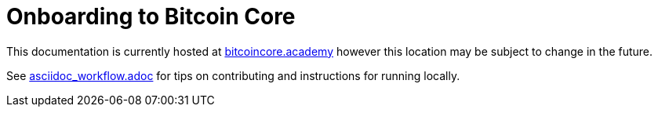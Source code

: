 = Onboarding to Bitcoin Core

This documentation is currently hosted at https://bitcoincore.academy[bitcoincore.academy] however this location may be subject to change in the future.

See https://github.com/chaincodelabs/onboarding-to-bitcoin-core/blob/master/asciidoc_workflow.adoc[asciidoc_workflow.adoc] for tips on contributing and instructions for running locally.
